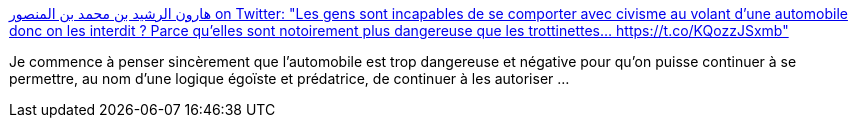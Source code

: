 :jbake-type: post
:jbake-status: published
:jbake-title: هارون الرشيد بن محمد بن المنصور on Twitter: "Les gens sont incapables de se comporter avec civisme au volant d'une automobile donc on les interdit ? Parce qu'elles sont notoirement plus dangereuse que les trottinettes… https://t.co/KQozzJSxmb"
:jbake-tags: voiture,critique,danger,haine,_mois_mai,_année_2019
:jbake-date: 2019-05-24
:jbake-depth: ../
:jbake-uri: shaarli/1558682983000.adoc
:jbake-source: https://nicolas-delsaux.hd.free.fr/Shaarli?searchterm=https%3A%2F%2Ftwitter.com%2FHarounAlRachid%2Fstatus%2F1131536473818390528&searchtags=voiture+critique+danger+haine+_mois_mai+_ann%C3%A9e_2019
:jbake-style: shaarli

https://twitter.com/HarounAlRachid/status/1131536473818390528[هارون الرشيد بن محمد بن المنصور on Twitter: "Les gens sont incapables de se comporter avec civisme au volant d'une automobile donc on les interdit ? Parce qu'elles sont notoirement plus dangereuse que les trottinettes… https://t.co/KQozzJSxmb"]

Je commence à penser sincèrement que l'automobile est trop dangereuse et négative pour qu'on puisse continuer à se permettre, au nom d'une logique égoïste et prédatrice, de continuer à les autoriser ...
